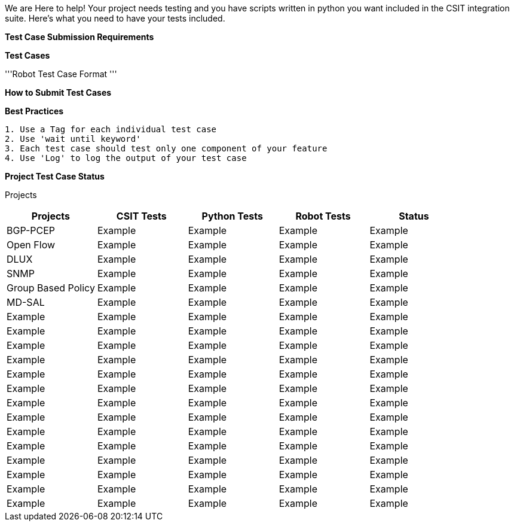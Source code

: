 We are Here to help! Your project needs testing and you have scripts
written in python you want included in the CSIT integration suite.
Here's what you need to have your tests included.

*Test Case Submission Requirements*

*Test Cases*

'''Robot Test Case Format '''

*How to Submit Test Cases*

*Best Practices*

`1. Use a Tag for each individual test case` +
`2. Use 'wait until keyword'` +
`3. Each test case should test only one component of your feature` +
`4. Use 'Log' to log the output of your test case`

*Project Test Case Status*

Projects

[cols=",,,,",options="header",]
|=======================================================
|Projects |CSIT Tests |Python Tests |Robot Tests |Status
|BGP-PCEP |Example |Example |Example |Example
|Open Flow |Example |Example |Example |Example
|DLUX |Example |Example |Example |Example
|SNMP |Example |Example |Example |Example
|Group Based Policy |Example |Example |Example |Example
|MD-SAL |Example |Example |Example |Example
|Example |Example |Example |Example |Example
|Example |Example |Example |Example |Example
|Example |Example |Example |Example |Example
|Example |Example |Example |Example |Example
|Example |Example |Example |Example |Example
|Example |Example |Example |Example |Example
|Example |Example |Example |Example |Example
|Example |Example |Example |Example |Example
|Example |Example |Example |Example |Example
|Example |Example |Example |Example |Example
|Example |Example |Example |Example |Example
|Example |Example |Example |Example |Example
|Example |Example |Example |Example |Example
|Example |Example |Example |Example |Example
|=======================================================

